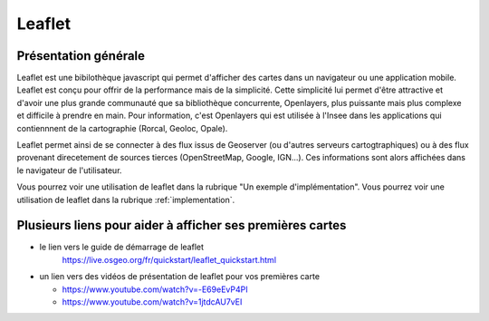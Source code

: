 Leaflet
======

Présentation générale
------
Leaflet est une bibilothèque javascript qui permet d'afficher des cartes dans un navigateur ou une application mobile. Leaflet est conçu pour offrir de la performance mais de la simplicité. Cette simplicité lui permet d'être attractive et d'avoir une plus grande communauté que sa bibliothèque concurrente, Openlayers, plus puissante mais plus complexe et difficile à prendre en main. Pour information, c'est Openlayers qui est utilisée à l'Insee dans les applications qui contiennnent de la cartographie (Rorcal, Geoloc, Opale).

Leaflet permet ainsi de se connecter à des flux issus de Geoserver (ou d'autres serveurs cartogtraphiques) ou à des flux provenant direcetement de sources tierces (OpenStreetMap, Google, IGN...). Ces informations sont alors affichées dans le navigateur de l'utilisateur.

Vous pourrez voir une utilisation de leaflet dans la rubrique "Un exemple d'implémentation".
Vous pourrez voir une utilisation de leaflet dans la rubrique :ref:`implementation`.

Plusieurs liens pour aider à afficher ses premières cartes
------  
- le lien vers le guide de démarrage de leaflet 
   https://live.osgeo.org/fr/quickstart/leaflet_quickstart.html

- un lien vers des vidéos de présentation de leaflet pour vos premières carte

  - https://www.youtube.com/watch?v=-E69eEvP4PI
  - https://www.youtube.com/watch?v=1jtdcAU7vEI
  
